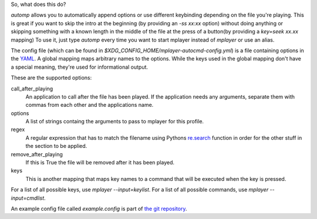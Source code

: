 So, what does this do?

`automp` allows you to automatically append options or use different keybinding
depending on the file you're playing.
This is great if you want to skip the intro at the beginning (by providing an
`-ss xx:xx` option) without doing anything or skipping something with a known
length in the middle of the file at the press of a button(by providing a
`key=seek xx.xx` mapping)
To use it, just type `automp` every time you want to start mplayer instead of
`mplayer` or use an alias.

The config file (which can be found in
`$XDG_CONFIG_HOME/mplayer-autocmd-config.yml`) is a file containing
options in the `YAML <http://www.yaml.org/spec/1.2/spec.html>`_.  A
global mapping maps arbitrary names to the options. While the keys used
in the global mapping don't have a special meaning, they're used for
informational output.

These are the supported options:

call_after_playing
    An application to call after the file has been played. If the application
    needs any arguments, separate them with commas from each other and the
    applications name.

options
    A list of strings containg the arguments to pass to mplayer for this profile.

regex
    A regular expression that has to match the filename using Pythons
    `re.search`_ function in order for the other stuff in the section to be
    applied.

remove_after_playing
    If this is True the file will be removed after it has been played.

keys
    This is another mapping that maps key names to a command that will be
    executed when the key is pressed.

For a list of all possible keys, use `mplayer --input=keylist`.
For a list of all possible commands, use `mplayer --input=cmdlist`.

An example config file called `example.config` is part of `the git
repository`_.

.. _re.search: http://docs.python.org/3.3/library/re.html#re.search

.. _the git repository: https://github.com/mineo/mplayer-autocmd
